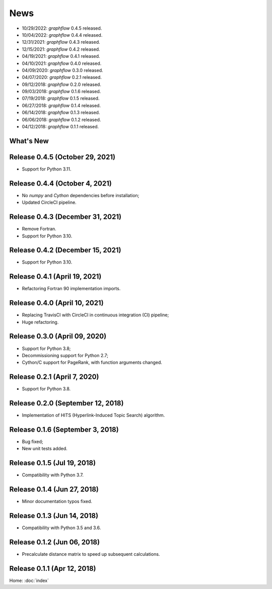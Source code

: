 News
====

* 10/29/2022: `graphflow` 0.4.5 released.
* 10/04/2022: `graphflow` 0.4.4 released.
* 12/31/2021: `graphflow` 0.4.3 released.
* 12/15/2021: `graphflow` 0.4.2 released.
* 04/19/2021: `graphflow` 0.4.1 released.
* 04/10/2021: `graphflow` 0.4.0 released.
* 04/09/2020: `graphflow` 0.3.0 released.
* 04/07/2020: `graphflow` 0.2.1 released.
* 09/12/2018: `graphflow` 0.2.0 released.
* 09/03/2018: `graphflow` 0.1.6 released.
* 07/19/2018: `graphflow` 0.1.5 released.
* 06/27/2018: `graphflow` 0.1.4 released.
* 06/14/2018: `graphflow` 0.1.3 released.
* 06/06/2018: `graphflow` 0.1.2 released.
* 04/12/2018: `graphflow` 0.1.1 released.

What's New
----------

Release 0.4.5 (October 29, 2021)
---------------------------------

* Support for Python 3.11.

Release 0.4.4 (October 4, 2021)
---------------------------------

* No `numpy` and `Cython` dependencies before installation;
* Updated CircleCI pipeline.

Release 0.4.3 (December 31, 2021)
---------------------------------

* Remove Fortran.
* Support for Python 3.10.

Release 0.4.2 (December 15, 2021)
---------------------------------

* Support for Python 3.10.

Release 0.4.1 (April 19, 2021)
------------------------------

* Refactoring Fortran 90 implementation imports.

Release 0.4.0 (April 10, 2021)
------------------------------

* Replacing TravisCI with CircleCI in continuous integration (CI) pipeline;
* Huge refactoring.

Release 0.3.0 (April 09, 2020)
-----------------------------

* Support for Python 3.8;
* Decommissioning support for Python 2.7;
* Cython/C support for PageRank, with function arguments changed.

Release 0.2.1 (April 7, 2020)
-----------------------------

* Support for Python 3.8.

Release 0.2.0 (September 12, 2018)
----------------------------------

* Implementation of HITS (Hyperlink-Induced Topic Search) algorithm.

Release 0.1.6 (September 3, 2018)
---------------------------------

* Bug fixed;
* New unit tests added.

Release 0.1.5 (Jul 19, 2018)
----------------------------

* Compatibility with Python 3.7.


Release 0.1.4 (Jun 27, 2018)
----------------------------

* Minor documentation typos fixed.


Release 0.1.3 (Jun 14, 2018)
----------------------------

* Compatibility with Python 3.5 and 3.6.


Release 0.1.2 (Jun 06, 2018)
----------------------------

* Precalculate distance matrix to speed up subsequent calculations.

Release 0.1.1 (Apr 12, 2018)
----------------------------

Home: :doc:`index`